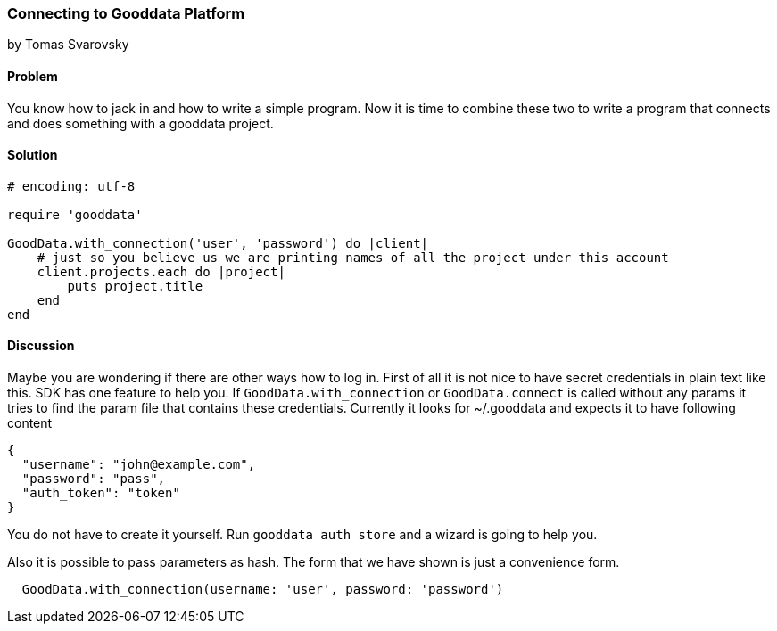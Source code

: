 === Connecting to Gooddata Platform
by Tomas Svarovsky

==== Problem
You know how to jack in and how to write a simple program. Now it is time to combine these two to write a program that connects and does something with a gooddata project.

==== Solution

[source,ruby]
----
# encoding: utf-8

require 'gooddata'

GoodData.with_connection('user', 'password') do |client|
    # just so you believe us we are printing names of all the project under this account
    client.projects.each do |project|
        puts project.title
    end
end
----


==== Discussion

Maybe you are wondering if there are other ways how to log in. First of all it is not nice to have secret credentials in plain text like this. SDK has one feature to help you. If `GoodData.with_connection` or `GoodData.connect` is called without any params it tries to find the param file that contains these credentials. Currently it looks for ~/.gooddata and expects it to have following content

[source,json]
----
{
  "username": "john@example.com",
  "password": "pass",
  "auth_token": "token"
}
----

You do not have to create it yourself. Run `gooddata auth store` and a wizard is going to help you.

Also it is possible to pass parameters as hash. The form that we have shown is just a convenience form.

[source,ruby]
----
  GoodData.with_connection(username: 'user', password: 'password')
----